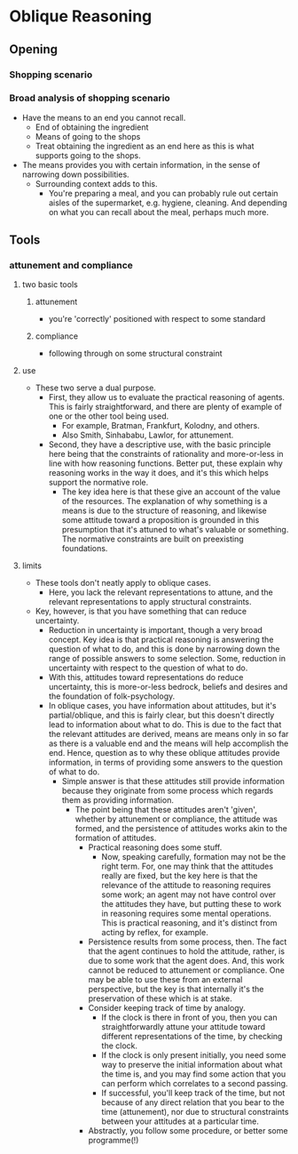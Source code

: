#+Title:
#+Author: Ben Sparkes
#+email: bsparkes@stanford.edu
#+STARTUP: indent showeverything


* Oblique Reasoning

** Opening

*** Shopping scenario

*** Broad analysis of shopping scenario

- Have the means to an end you cannot recall.
  - End of obtaining the ingredient
  - Means of going to the shops
  - Treat obtaining the ingredient as an end here as this is what supports going to the shops.
- The means provides you with certain information, in the sense of narrowing down possibilities.
  - Surrounding context adds to this.
    - You're preparing a meal, and you can probably rule out certain aisles of the supermarket, e.g. hygiene, cleaning.
      And depending on what you can recall about the meal, perhaps much more.

** Tools

*** attunement and compliance

**** two basic tools

***** attunement

- you're 'correctly' positioned with respect to some standard

***** compliance

- following through on some structural constraint

**** use

- These two serve a dual purpose.
  - First, they allow us to evaluate the practical reasoning of agents.
    This is fairly straightforward, and there are plenty of example of one or the other tool being used.
    - For example, Bratman, Frankfurt, Kolodny, and others.
    - Also Smith, Sinhababu, Lawlor, for attunement.
  - Second, they have a descriptive use, with the basic principle here being that the constraints of rationality and more-or-less in line with how reasoning functions.
    Better put, these explain why reasoning works in the way it does, and it's this which helps support the normative role.
    - The key idea here is that these give an account of the value of the resources.
      The explanation of why something is a means is due to the structure of reasoning, and likewise some attitude toward a proposition is grounded in this presumption that it's attuned to what's valuable or something.
      The normative constraints are built on preexisting foundations.

**** limits

- These tools don't neatly apply to oblique cases.
  - Here, you lack the relevant representations to attune, and the relevant representations to apply structural constraints.
- Key, however, is that you have something that can reduce uncertainty.
  - Reduction in uncertainty is important, though a very broad concept.
    Key idea is that practical reasoning is answering the question of what to do, and this is done by narrowing down the range of possible answers to some selection.
    Some, reduction in uncertainty with respect to the question of what to do.
  - With this, attitudes toward representations do reduce uncertainty, this is more-or-less bedrock, beliefs and desires and the foundation of folk-psychology.
  - In oblique cases, you have information about attitudes, but it's partial/oblique, and this is fairly clear, but this doesn't directly lead to information about what to do.
    This is due to the fact that the relevant attitudes are derived, means are means only in so far as there is a valuable end and the means will help accomplish the end.
    Hence, question as to why these oblique attitudes provide information, in terms of providing some answers to the question of what to do.
    - Simple answer is that these attitudes still provide information because they originate from some process which regards them as providing information.
      - The point being that these attitudes aren't 'given', whether by attunement or compliance, the attitude was formed, and the persistence of attitudes works akin to the formation of attitudes.
        - Practical reasoning does some stuff.
          - Now, speaking carefully, formation may not be the right term.
            For, one may think that the attitudes really are fixed, but the key here is that the relevance of the attitude to reasoning requires some work; an agent may not have control over the attitudes they have, but putting these to work in reasoning requires some mental operations.
            This is practical reasoning, and it's distinct from acting by reflex, for example.
        - Persistence results from some process, then.
          The fact that the agent continues to hold the attitude, rather, is due to some work that the agent does.
          And, this work cannot be reduced to attunement or compliance.
          One may be able to use these from an external perspective, but the key is that internally it's the preservation of these which is at stake.
        - Consider keeping track of time by analogy.
          - If the clock is there in front of you, then you can straightforwardly attune your attitude toward different representations of the time, by checking the clock.
          - If the clock is only present initially, you need some way to preserve the initial information about what the time is, and you may find some action that you can perform which correlates to a second passing.
          - If successful, you'll keep track of the time, but not because of any direct relation that you bear to the time (attunement), nor due to structural constraints between your attitudes at a particular time.
        - Abstractly, you follow some procedure, or better some programme(!)
